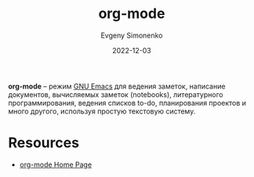 :PROPERTIES:
:ID:       bbb4f4e6-770e-4c43-838d-e2a300848c75
:END:
#+TITLE: org-mode
#+FILETAGS: :org-mode:
#+AUTHOR: Evgeny Simonenko
#+LANGUAGE: Russian
#+LICENSE: CC BY-SA 4.0
#+DATE: 2022-12-03

*org-mode* -- режим [[id:d5bb6273-4ab4-46dc-82e1-cbe584b102b7][GNU Emacs]] для ведения заметок, написание документов,
вычисляемых заметок (notebooks), литературного программирования, ведения списков
to-do, планирования проектов и много другого, используя простую текстовую
систему.

* Resources

- [[https://orgmode.org/][org-mode Home Page]]
